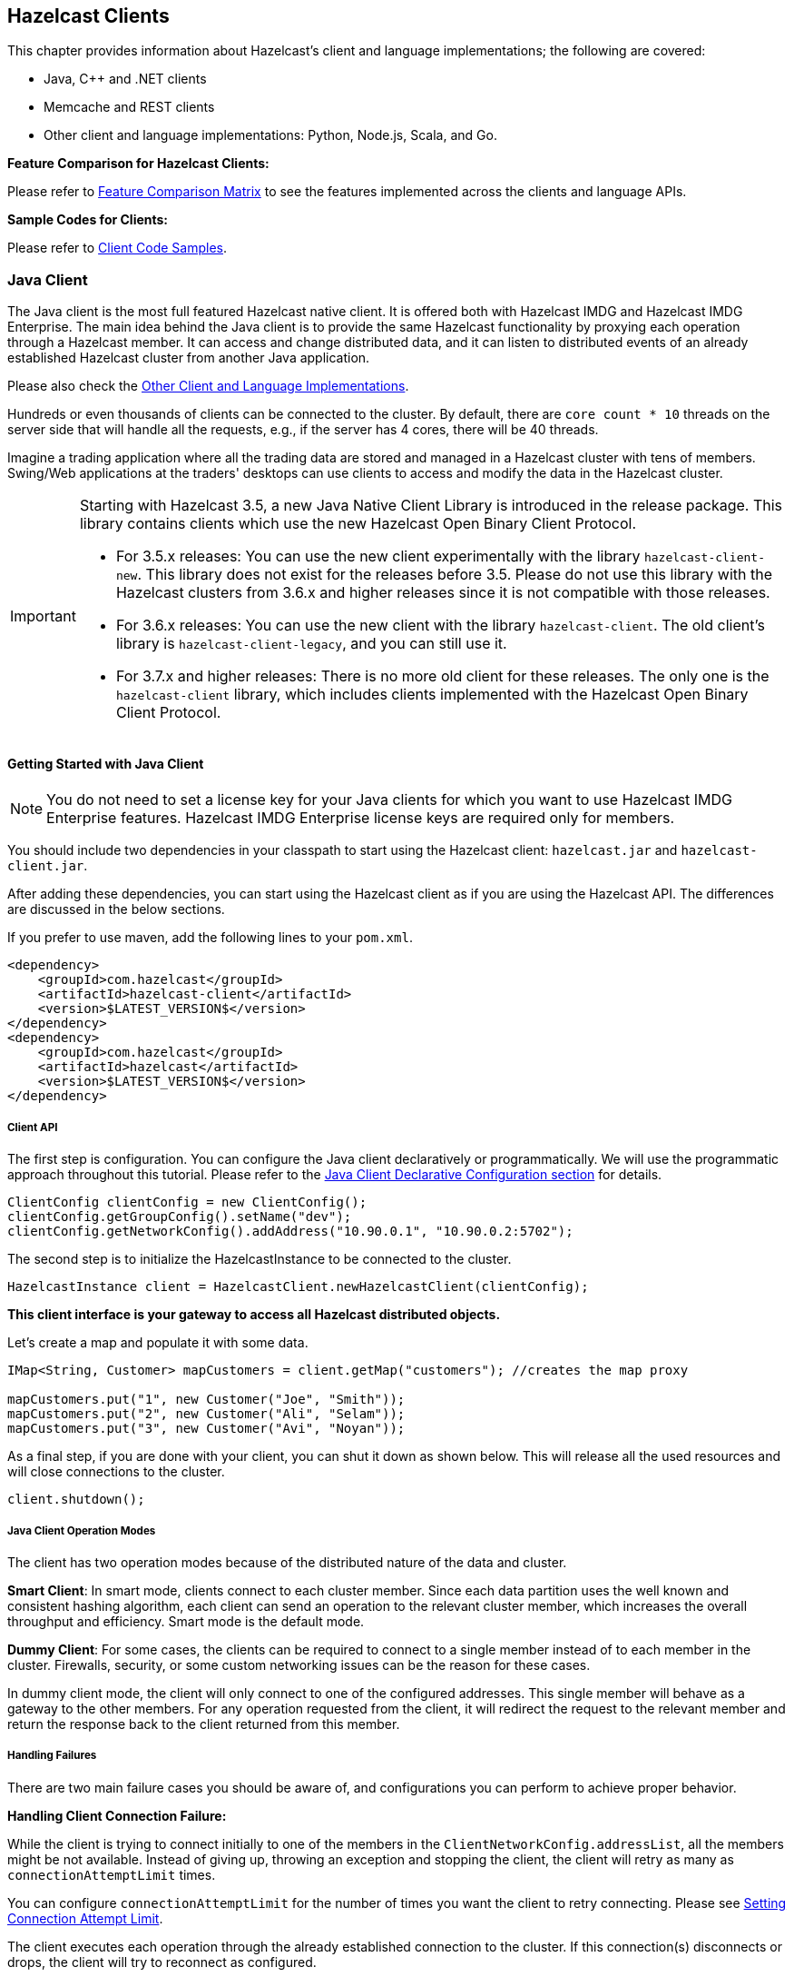 

== Hazelcast Clients

This chapter provides information about Hazelcast's client and language implementations; the following are covered:

- Java, C++ and .NET clients
- Memcache and REST clients
- Other client and language implementations: Python, Node.js, Scala, and Go.


**Feature Comparison for Hazelcast Clients:**

Please refer to https://hazelcast.org/clients-languages/[Feature Comparison Matrix] to see the features implemented across the clients and language APIs.

**Sample Codes for Clients:**

Please refer to https://github.com/hazelcast/hazelcast-code-samples/tree/master/clients[Client Code Samples].

[[java-client]]
=== Java Client

The Java client is the most full featured Hazelcast native client. It is offered both with Hazelcast IMDG and Hazelcast IMDG Enterprise.  The main idea behind the Java client is to provide the same Hazelcast functionality by proxying each operation through a Hazelcast member. It can access and change distributed data, and it can listen to distributed events of an already established Hazelcast cluster from another Java application.

Please also check the <<other-client-and-language-implementations, Other Client and Language Implementations>>.

Hundreds or even thousands of clients can be connected to the cluster. By default, there are `core count * 10` threads on the server side that will handle all the requests, e.g., if the server has 4 cores, there will be 40 threads.

Imagine a trading application where all the trading data are stored and managed in a Hazelcast cluster with tens of members. Swing/Web applications at the traders' desktops can use clients to access and modify the data in the Hazelcast cluster.

[IMPORTANT]
====
Starting with Hazelcast 3.5, a new Java Native Client Library is introduced in the release package. This library contains clients which use the new Hazelcast Open Binary Client Protocol.

* For 3.5.x releases: You can use the new client experimentally with the library `hazelcast-client-new`. This library does not exist for the releases before 3.5. Please do not use this library with the Hazelcast clusters from 3.6.x and higher releases since it is not compatible with those releases.
* For 3.6.x releases: You can use the new client with the library `hazelcast-client`. The old client's library is `hazelcast-client-legacy`, and you can still use it.
* For 3.7.x and higher releases: There is no more old client for these releases. The only one is the `hazelcast-client` library, which includes clients implemented with the Hazelcast Open Binary Client Protocol.
====

==== Getting Started with Java Client

NOTE: You do not need to set a license key for your Java clients for which you want to use Hazelcast IMDG Enterprise features. Hazelcast IMDG Enterprise license keys are required only for members.

You should include two dependencies in your classpath to start using the Hazelcast client: `hazelcast.jar` and `hazelcast-client.jar`.

After adding these dependencies, you can start using the Hazelcast client as if you are using the Hazelcast API. The differences are discussed in the below sections.

If you prefer to use maven, add the following lines to your `pom.xml`.

```
<dependency>
    <groupId>com.hazelcast</groupId>
    <artifactId>hazelcast-client</artifactId>
    <version>$LATEST_VERSION$</version>
</dependency>
<dependency>
    <groupId>com.hazelcast</groupId>
    <artifactId>hazelcast</artifactId>
    <version>$LATEST_VERSION$</version>
</dependency>
```

===== Client API

The first step is configuration. You can configure the Java client declaratively or programmatically. We will use the programmatic approach throughout this tutorial. Please refer to the <<configuring-java-client, Java Client Declarative Configuration section>> for details.

```
ClientConfig clientConfig = new ClientConfig();
clientConfig.getGroupConfig().setName("dev");
clientConfig.getNetworkConfig().addAddress("10.90.0.1", "10.90.0.2:5702");
```

The second step is to initialize the HazelcastInstance to be connected to the cluster.

```
HazelcastInstance client = HazelcastClient.newHazelcastClient(clientConfig);
```

*This client interface is your gateway to access all Hazelcast distributed objects.*

Let's create a map and populate it with some data.

```
IMap<String, Customer> mapCustomers = client.getMap("customers"); //creates the map proxy

mapCustomers.put("1", new Customer("Joe", "Smith"));
mapCustomers.put("2", new Customer("Ali", "Selam"));
mapCustomers.put("3", new Customer("Avi", "Noyan"));
```

As a final step, if you are done with your client, you can shut it down as shown below. This will release all the used resources and will close connections to the cluster.

```
client.shutdown();
```

===== Java Client Operation Modes

The client has two operation modes because of the distributed nature of the data and cluster.

**Smart Client**: In smart mode, clients connect to each cluster member. Since each data partition uses the well known and consistent hashing algorithm, each client can send an operation to the relevant cluster member, which increases the overall throughput and efficiency. Smart mode is the default mode.


**Dummy Client**: For some cases, the clients can be required to connect to a single member instead of to each member in the cluster. Firewalls, security, or some custom networking issues can be the reason for these cases.

In dummy client mode, the client will only connect to one of the configured addresses. This single member will behave as a gateway to the other members. For any operation requested from the client, it will redirect the request to the relevant member and return the response back to the client returned from this member.

===== Handling Failures

There are two main failure cases you should be aware of, and configurations you can perform to achieve proper behavior.

**Handling Client Connection Failure:**

While the client is trying to connect initially to one of the members in the `ClientNetworkConfig.addressList`, all the members might be not available. Instead of giving up, throwing an exception and stopping the client, the client will retry as many as `connectionAttemptLimit` times. 

You can configure `connectionAttemptLimit` for the number of times you want the client to retry connecting. Please see <<setting-connection-attempt-limit, Setting Connection Attempt Limit>>.

The client executes each operation through the already established connection to the cluster. If this connection(s) disconnects or drops, the client will try to reconnect as configured.


**Handling Retry-able Operation Failure:**

While sending the requests to related members, operations can fail due to various reasons. Read-only operations are retried by default. If you want to enable retry for the other operations, you can set the `redoOperation` to `true`. Please see <<enabling-redo-operation, Enabling Redo Operation>>.

You can set a timeout for retrying the operations sent to a member. This can be provided by using the property `hazelcast.client.invocation.timeout.seconds` in `ClientProperties`. The client will retry an operation within this given period, of course, if it is a read-only operation or you enabled the `redoOperation` as stated in the above paragraph. This timeout value is important when there is a failure resulted by either of the following causes: 

- Member throws an exception.
- Connection between the client and member is closed.
- Client's heartbeat requests are timed out.

Please see the <<client-system-properties, Client System Properties section>> for the description of the property `hazelcast.client.invocation.timeout.seconds`.

When a connection problem occurs, an operation is retried if it is certain that it has not run on the member yet or if it is idempotent such as a read-only operation, i.e., retrying does not have a side effect. If it is not certain whether the operation has run on the member, then the non-idempotent operations are not retried. However, as explained in the first paragraph of this section, you can force all client operations to be retried (`redoOperation`) when there is a connection failure between the client and member. But in this case, you should know that some operations may run multiple times causing conflicts. For example, assume that your client sent a `queue.offer` operation to the member, and then the connection is lost. Since there will be no respond for this operation, you will not now whether it has run on the member or not. If you enabled `redoOperation`, it means this operation may run again, which may cause two sane objects in the queue.


===== Using Supported Distributed Data Structures

Most of the Distributed Data Structures are supported by the Java client. When you use clients in other languages, you should check for the exceptions.

As a general rule, you configure these data structures on the server side and access them through a proxy on the client side.

====== Using Map with Java Client

You can use any <<map, Distributed Map>> object with the client, as shown below.

```
Imap<Integer, String> map = client.getMap(“myMap”);

map.put(1, “Ali”);
String value= map.get(1);
map.remove(1);
```

Locality is ambiguous for the client, so `addLocalEntryListener` and `localKeySet` are not supported. Please see the <<map, Distributed Map section>> for more information.

====== Using MultiMap with Java Client

A MultiMap usage example is shown below.

```
MultiMap<Integer, String> multiMap = client.getMultiMap("myMultiMap");

multiMap.put(1,”ali”);
multiMap.put(1,”veli”);

Collection<String> values = multiMap.get(1);
```

`addLocalEntryListener`, `localKeySet` and  `getLocalMultiMapStats` are not supported because locality is ambiguous for the client. Please see the <<multimap , Distributed MultiMap section>> for more information.

====== Using Queue with Java Client

A sample usage is shown below.

```
IQueue<String> myQueue = client.getQueue(“theQueue”);
myQueue.offer(“ali”)
```

`getLocalQueueStats` is not supported because locality is ambiguous for the client. Please see the <<queue, Distributed Queue section>> for more information.

====== Using Topic with Java Client

`getLocalTopicStats` is not supported because locality is ambiguous for the client.

====== Using Other Supported Distributed Structures

The distributed data structures listed below are also supported by the client. Since their logic is the same in both the member side and client side, you can refer to their sections as listed below.

- <<replicated-map, Replicated Map>>
- <<mapreduce, MapReduce>>
- <<list, List>>
- <<set, Set>>
- <<iatomiclong, IAtomicLong>>
- <<iatomicreference, IAtomicReference>>
- <<icountdownlatch, ICountDownLatch>>
- <<isemaphore, ISemaphore>>
- <<idgenerator, IdGenerator>>
- <<flakeidgenerator, FlakeIdGenerator>>
- <<lock, Lock>>


===== Using Client Services

Hazelcast provides the services discussed below for some common functionalities on the client side.

====== Using Distributed Executor Service

The distributed executor service is for distributed computing. It can be used to execute tasks on the cluster on a designated partition or on all the partitions. It can also be used to process entries. Please see the <<executor-service, Distributed Executor Service section>> for more information.

```
IExecutorService executorService = client.getExecutorService("default");
```

After getting an instance of `IExecutorService`, you can use the instance as the interface with the one provided on the server side. Please see the <<distributed-computing, Distributed Computing chapter>> for detailed usage.

NOTE: This service is only supported by the Java client.


====== Listening to Client Connection

If you need to track clients and you want to listen to their connection events, you can use the `clientConnected` and `clientDisconnected` methods of the `ClientService` class. This class must be run on the **member** side. The following is an example code.

```
final ClientService clientService = hazelcastInstance.getClientService();
final Collection<Client> connectedClients = clientService.getConnectedClients();

clientService.addClientListener(new ClientListener() {
    @Override
    public void clientConnected(Client client) {
	//Handle client connected event
    }

    @Override
    public void clientDisconnected(Client client) {
      //Handle client disconnected event
    }
});
```

====== Finding the Partition of a Key

You use partition service to find the partition of a key. It will return all partitions. See the example code below.

```
PartitionService partitionService = client.getPartitionService();

//partition of a key
Partition partition = partitionService.getPartition(key);

//all partitions
Set<Partition> partitions = partitionService.getPartitions();
```


====== Handling Lifecycle

Lifecycle handling performs the following:

- checks to see if the client is running,
- shuts down the client gracefully,
- terminates the client ungracefully (forced shutdown), and
- adds/removes lifecycle listeners.


```
LifecycleService lifecycleService = client.getLifecycleService();

if(lifecycleService.isRunning()){
    //it is running
}

//shutdown client gracefully
lifecycleService.shutdown();
```

===== Client Listeners

You can configure listeners to listen to various event types on the client side. You can configure global events not relating to any distributed object through <<configuring-client-listeners, Client ListenerConfig>>. You should configure distributed object listeners like map entry listeners or list item listeners through their proxies. You can refer to the related sections under each distributed data structure in this reference manual.

===== Client Transactions

Transactional distributed objects are supported on the client side. Please see the <<transactions , Transactions chapter>> on how to use them.

===== Async Start and Reconnect Modes

Java client can be configured to connect to a cluster in an async manner during the client start and reconnecting after a cluster disconnect. Both of these options are configured via `ClientConnectionStrategyConfig`.   

Async client start is configured by setting the configuration element `async-start` to `true`. This configuration will change the behavior of `HazelcastClient.newHazelcastClient()` call. It'll return a client instance without waiting to establish a cluster connection.
Until the client connects to cluster, it will throw `HazelcastClientOfflineException` on any network dependent operations hence they won't block. If you want to check or wait the client to complete its cluster connection, you can use the built-in lifecycle listener:


```
ClientStateListener clientStateListener = new ClientStateListener(clientConfig);
HazelcastInstance client = HazelcastClient.newHazelcastClient(clientConfig);
 
//Client started but may not be connected to cluster yet.
 
//check connection status
clientStateListener.isConnected(); 
 
//blocks until client completes connect to cluster 
if (clientStateListener.awaitConnected()) {
	//connected successfully
} else {
	//client failed to connect to cluster
}
```

Java client can also be configured to specify how it reconnects after a cluster disconnection. There are three options:

* A client can reject to reconnect to the cluster and trigger the client shutdown process.
* Client can open a connection to the cluster by blocking all waiting invocations.
* Client can open a connection to the cluster without blocking the waiting invocations. All invocations will receive `HazelcastClientOfflineException` during the establishment of cluster connection. If cluster connection is failed to connect, then client shutdown will be triggered.

You can refer to the <<configuring-client-connection-strategy, Configuring Client Connection Strategy section>> to learn how to configure these.

==== Configuring Java Client

You can configure Hazelcast Java Client declaratively (XML), programmatically (API), or using client system properties.

For declarative configuration, the Hazelcast client looks at the following places for the client configuration file.

* **System property**: The client first checks if `hazelcast.client.config` system property is set to a file path, e.g., `-Dhazelcast.client.config=C:/myhazelcast.xml`.
* **Classpath**: If config file is not set as a system property, the client checks the classpath for `hazelcast-client.xml` file.

If the client does not find any configuration file, it starts with the default configuration (`hazelcast-client-default.xml`) located in the `hazelcast-client.jar` library. Before configuring the client, please try to work with the default configuration to see if it works for you. The default should be just fine for most users. If not, then consider custom configuration for your environment.

If you want to specify your own configuration file to create a `Config` object, the Hazelcast client supports the following.

* `Config cfg = new XmlClientConfigBuilder(xmlFileName).build();`
* `Config cfg = new XmlClientConfigBuilder(inputStream).build();`


For programmatic configuration of the Hazelcast Java Client, just instantiate a `ClientConfig` object and configure the desired aspects. An example is shown below.

```
ClientConfig clientConfig = new ClientConfig();
clientConfig.setGroupConfig(new GroupConfig("dev","dev-pass”);
clientConfig.setLoadBalancer(yourLoadBalancer);
...
...
```


===== Client Network

All network related configuration of Hazelcast Java Client is performed via the `network` element in the declarative configuration file, or in the class `ClientNetworkConfig` when using programmatic configuration. Let's first give the examples for these two approaches. Then we will look at its sub-elements and attributes.

====== Declarative Client Network Configuration

Here is an example of configuring network for Java Client declaratively.

```
<hazelcast-client xsi:schemaLocation=
    "http://www.hazelcast.com/schema/client-config hazelcast-client-config-<version>.xsd"
                  xmlns="http://www.hazelcast.com/schema/client-config"
                  xmlns:xsi="http://www.w3.org/2001/XMLSchema-instance">
...
<network>
  <cluster-members>
    <address>127.0.0.1</address>
    <address>127.0.0.2</address>
  </cluster-members>
  <outbound-ports>
     <ports>34600</ports>
     <ports>34700-34710</ports>
  </outbound-ports>
  <smart-routing>true</smart-routing>
  <redo-operation>true</redo-operation>
  <socket-interceptor enabled="true">
    <class-name>com.hazelcast.XYZ</class-name>
    <properties>
      <property name="kerberos-host">kerb-host-name</property>
      <property name="kerberos-config-file">kerb.conf</property>
    </properties>
   </socket-interceptor>
  <aws enabled="true" connection-timeout-seconds="11">
    <inside-aws>false</inside-aws>
    <access-key>my-access-key</access-key>
    <secret-key>my-secret-key</secret-key>
    <iam-role>s3access</iam-role>
    <region>us-west-1</region>
    <host-header>ec2.amazonaws.com</host-header>
    <security-group-name>hazelcast-sg</security-group-name>
    <tag-key>type</tag-key>
    <tag-value>hz-members</tag-value>
  </aws>
</network>
```

====== Programmatic Client Network Configuration

Here is an example of configuring network for Java Client programmatically.

```
ClientConfig clientConfig = new ClientConfig();
ClientNetworkConfig networkConfig = clientConfig.getNetworkConfig();
networkConfig.addAddress("10.1.1.21", "10.1.1.22:5703")
             .setSmartRouting(true)
             .addOutboundPortDefinition("34700-34710")
             .setRedoOperation(true)
             .setConnectionTimeout(5000)
             .setConnectionAttemptLimit(5)
             
ClientAwsConfig clientAwsConfig = new ClientAwsConfig();
clientAwsConfig.setInsideAws( false )
               .setAccessKey( "my-access-key" )
               .setSecretKey( "my-secret-key" )
               .setRegion( "us-west-1" )
               .setHostHeader( "ec2.amazonaws.com" )
               .setSecurityGroupName( ">hazelcast-sg" )
               .setTagKey( "type" )
               .setTagValue( "hz-members" )
               .setIamRole( "s3access" )
               .setEnabled( true );
clientConfig.getNetworkConfig().setAwsConfig( clientAwsConfig );
HazelcastInstance client = HazelcastClient.newHazelcastClient( clientConfig );
```

====== Configuring Address List

Address List is the initial list of cluster addresses to which the client will connect. The client uses this list to find an alive member. Although it may be enough to give only one address of a member in the cluster (since all members communicate with each other), it is recommended that you give the addresses for all the members.

**Declarative**:

```
<hazelcast-client>
  ...
  <network>
    <cluster-members>
      <address>10.1.1.21</address>
      <address>10.1.1.22:5703</address>
    </cluster-members>
  ...
  </network>
...
</hazelcast-client>
```

**Programmatic**:

```
ClientConfig clientConfig = new ClientConfig();
ClientNetworkConfig networkConfig = clientConfig.getNetworkConfig();
networkConfig.addAddress("10.1.1.21", "10.1.1.22:5703");
```

If the port part is omitted, then 5701, 5702, and 5703 will be tried in random order.

You can provide multiple addresses with ports provided or not, as seen above. The provided list is shuffled and tried in random order. Default value is *localhost*.

====== Setting Outbound Ports

You may want to restrict outbound ports to be used by Hazelcast-enabled applications. To fulfill this requirement, you can configure Hazelcast Java client to use only defined outbound ports. The following are example configurations.


**Declarative:**

```
  <network>
    <outbound-ports>
      <!-- ports between 34700 and 34710 -->
      <ports>34700-34710</ports>
      <!-- comma separated ports -->
      <ports>34700,34701,34702,34703</ports> 
      <ports>34700,34705-34710</ports>
    </outbound-ports>
  </network>
```

**Programmatic:**

```
...
NetworkConfig networkConfig = config.getNetworkConfig();
// ports between 34700 and 34710
networkConfig.addOutboundPortDefinition("34700-34710");
// comma separated ports
networkConfig.addOutboundPortDefinition("34700,34701,34702,34703");
networkConfig.addOutboundPort(34705);
...
```

NOTE: You can use port ranges and/or comma separated ports.

As shown in the programmatic configuration, you use the method `addOutboundPort` to add only one port. If you need to add a group of ports, then use the method `addOutboundPortDefinition`. 

In the declarative configuration, the element `ports` can be used for both single and multiple port definitions.

====== Setting Smart Routing

Smart routing defines whether the client mode is smart or dummy. The following are example configurations.

**Declarative**:

```
...
<network>
...
  <smart-routing>true</smart-routing>
...
</network>
...
```

**Programmatic**:

```
ClientConfig clientConfig = new ClientConfig();
ClientNetworkConfig networkConfig = clientConfig.getNetworkConfig();
networkConfig().setSmartRouting(true);
```
The default is *smart client* mode.

====== Enabling Redo Operation

It enables/disables redo-able operations as described in <<handling-failures, Handling Retry-able Operation Failure>>. The following are the example configurations.

**Declarative**:

```
...
<network>
...  
  <redo-operation>true</redo-operation>
...
</network>
```

**Programmatic**:

```
ClientConfig clientConfig = new ClientConfig();
ClientNetworkConfig networkConfig = clientConfig.getNetworkConfig();
networkConfig().setRedoOperation(true);
```

Default is *disabled*.

====== Setting Connection Timeout

Connection timeout is the timeout value in milliseconds for members to accept client connection requests. The following are the example configurations.

**Declarative**:

```
...
<network>
...
  <connection-timeout>5000</connection-timeout>
...
</network>
```

**Programmatic**:

```
ClientConfig clientConfig = new ClientConfig();
clientConfig.getNetworkConfig().setConnectionTimeout(5000);
```

The default value is *5000* milliseconds.

====== Setting Connection Attempt Limit

While the client is trying to connect initially to one of the members in the `ClientNetworkConfig.addressList`, that member might not be available at that moment. Instead of giving up, throwing an exception and stopping the client, the client will retry as many as `ClientNetworkConfig.connectionAttemptLimit` times. This is also the case when the previously established connection between the client and that member goes down. The following are example configurations.

**Declarative**:

```
...
<network>
...
  <connection-attempt-limit>5</connection-attempt-limit>
...
</network>
```

**Programmatic**:

```
ClientConfig clientConfig = new ClientConfig();
clientConfig.getNetworkConfig().setConnectionAttemptLimit(5);
```

Default value is *2*.

====== Setting Connection Attempt Period

Connection timeout period is the duration in milliseconds between the connection attempts defined by `ClientNetworkConfig.connectionAttemptLimit`. The following are example configurations.

**Declarative**:

```
...
<network>
...
  <connection-attempt-period>5000</connection-attempt-period>
...
</network>
```

**Programmatic**:

```
ClientConfig clientConfig = new ClientConfig();
clientConfig.getNetworkConfig().setConnectionAttemptPeriod(5000);
```

Default value is *3000*.

====== Setting a Socket Interceptor

[blue]*Hazelcast IMDG Enterprise*

Following is a client configuration to set a socket intercepter. Any class implementing `com.hazelcast.nio.SocketInterceptor` is a socket interceptor.


```
public interface SocketInterceptor {
    void init(Properties properties);
    void onConnect(Socket connectedSocket) throws IOException;
}
```

`SocketInterceptor` has two steps. First, it will be initialized by the configured properties. Second, it will be informed just after the socket is connected using `onConnect`.


```
SocketInterceptorConfig socketInterceptorConfig = clientConfig
               .getNetworkConfig().getSocketInterceptorConfig();

MyClientSocketInterceptor myClientSocketInterceptor = new MyClientSocketInterceptor();

socketInterceptorConfig.setEnabled(true);
socketInterceptorConfig.setImplementation(myClientSocketInterceptor);
```

If you want to configure the socket connector with a class name instead of an instance, see the example below.

```
SocketInterceptorConfig socketInterceptorConfig = clientConfig
            .getNetworkConfig().getSocketInterceptorConfig();

MyClientSocketInterceptor myClientSocketInterceptor = new MyClientSocketInterceptor();

socketInterceptorConfig.setEnabled(true);

//These properties are provided to interceptor during init
socketInterceptorConfig.setProperty("kerberos-host","kerb-host-name");
socketInterceptorConfig.setProperty("kerberos-config-file","kerb.conf");

socketInterceptorConfig.setClassName(myClientSocketInterceptor);
```

NOTE: Please see the <<socket-interceptor, Socket Interceptor section>> for more information.

====== Configuring Network Socket Options

You can configure the network socket options using `SocketOptions`. It has the following methods.

- `socketOptions.setKeepAlive(x)`: Enables/disables the *SO_KEEPALIVE* socket option. The default value is `true`.
- `socketOptions.setTcpNoDelay(x)`: Enables/disables the *TCP_NODELAY* socket option. The default value is `true`.
- `socketOptions.setReuseAddress(x)`: Enables/disables the *SO_REUSEADDR* socket option. The default value is `true`.
- `socketOptions.setLingerSeconds(x)`: Enables/disables *SO_LINGER* with the specified linger time in seconds. The default value is `3`.
- `socketOptions.setBufferSize(x)`: Sets the *SO_SNDBUF* and *SO_RCVBUF* options to the specified value in KB for this Socket. The default value is `32`.


```
SocketOptions socketOptions = clientConfig.getNetworkConfig().getSocketOptions();
socketOptions.setBufferSize(32);
socketOptions.setKeepAlive(true);
socketOptions.setTcpNoDelay(true);
socketOptions.setReuseAddress(true);
socketOptions.setLingerSeconds(3);
```

====== Enabling Client TLS/SSL

[blue]*Hazelcast IMDG Enterprise*

You can use TLS/SSL to secure the connection between the client and the members. If you want TLS/SSL enabled for the client-cluster connection, you should set `SSLConfig`. Once set, the connection (socket) is established out of an TLS/SSL factory defined either by a factory class name or factory implementation. Please see the <<tlsssl , TLS/SSL section>>.

As explained in the <<tlsssl , TLS/SSL section>>, Hazelcast members have keyStores used to identify themselves (to other members) and Hazelcast clients have trustStore used to define which members they can trust. Starting with Hazelcast 3.8.1 release, mutual authentication is introduced. This allows the clients also to have their keyStores and members to have their trustStores so that the members can know which clients they can trust. Please see the <<mutual-authentication, Mutual Authentication section>>.

====== Configuring Client for AWS

The example declarative and programmatic configurations below show how to configure a Java client for connecting to a Hazelcast cluster in AWS.

**Declarative**:

```
...
<network>
  <aws enabled="true">
    <inside-aws>false</inside-aws>
    <access-key>my-access-key</access-key>
    <secret-key>my-secret-key</secret-key>
    <iam-role>s3access</iam-role>
    <region>us-west-1</region>
    <host-header>ec2.amazonaws.com</host-header>
    <security-group-name>hazelcast-sg</security-group-name>
    <tag-key>type</tag-key>
    <tag-value>hz-members</tag-value>
  </aws>
...
</network>
```

**Programmatic**:

```
ClientConfig clientConfig = new ClientConfig();
ClientAwsConfig clientAwsConfig = new ClientAwsConfig();
clientAwsConfig.setInsideAws( false )
               .setAccessKey( "my-access-key" )
               .setSecretKey( "my-secret-key" )
               .setRegion( "us-west-1" )
               .setHostHeader( "ec2.amazonaws.com" )
               .setSecurityGroupName( ">hazelcast-sg" )
               .setTagKey( "type" )
               .setTagValue( "hz-members" )
               .setIamRole( "s3access" )
               .setEnabled( true );
clientConfig.getNetworkConfig().setAwsConfig( clientAwsConfig );
HazelcastInstance client = HazelcastClient.newHazelcastClient( clientConfig );
```

You can refer to the <<aws-element, aws element section>> for the descriptions of above AWS configuration elements except `inside-aws` and `iam-role`, which are explained below.

If the `inside-aws` element is not set, the private addresses of cluster members will always be converted to public addresses. Also, the client will use public addresses to connect to the members. In order to use private addresses, set the `inside-aws` parameter to `true`. Also note that, when connecting outside from AWS, setting the `inside-aws` parameter to `true` will cause the client to not be able to reach the members.

IAM roles are used to make secure requests from your clients. You can provide the name of your IAM role that you created previously on your AWS console using the `iam-role` or `setIamRole()` method.

===== Configuring Client Load Balancer

`LoadBalancer` allows you to send operations to one of a number of endpoints (Members). Its main purpose is to determine the next `Member` if queried.  It is up to your implementation to use different load balancing policies. You should implement the interface `com.hazelcast.client.LoadBalancer` for that purpose.

If the client is configured in smart mode, only the operations that are not key-based will be routed to the endpoint that is returned by the `LoadBalancer`. If the client is not a smart client, `LoadBalancer` will be ignored.

The following are example configurations.

**Declarative**:

```
<hazelcast-client>
  ...
  <load-balancer type=“random”>
    yourLoadBalancer
  </load-balancer>
  ...
</hazelcast-client>
```

**Programmatic**:

```
ClientConfig clientConfig = new ClientConfig();
clientConfig.setLoadBalancer(yourLoadBalancer);
```

===== Configuring Client Listeners
You can configure global event listeners using `ListenerConfig` as shown below.


```
ClientConfig clientConfig = new ClientConfig();
ListenerConfig listenerConfig = new ListenerConfig(LifecycleListenerImpl);
clientConfig.addListenerConfig(listenerConfig);
```

```
ClientConfig clientConfig = new ClientConfig();
ListenerConfig listenerConfig = new ListenerConfig("com.hazelcast.example.MembershipListenerImpl");
clientConfig.addListenerConfig(listenerConfig);
```

You can add three types of event listeners.

- LifecycleListener
- MembershipListener
- DistributedObjectListener

===== Configuring Client Connection Strategy

You can configure the client's starting mode as async or sync using the configuration element `async-start`. When it is set to `true` (async), Hazelcast will create the client without waiting a connection to the cluster. In this case, the client instance throws an exception until it connects to the cluster. If it is `false`, the client will not be created until the cluster is ready to use clients and a connection with the cluster is established. Its default value is `false` (sync)

You can also configure how the client will reconnect to the cluster after a disconnection. This is configured using the configuration element `reconnect-mode`; it has three options (`OFF`, `ON` or `ASYNC`). The option `OFF` disables the reconnection. `ON` enables reconnection in a blocking manner where all the waiting invocations will be blocked until a cluster connection is established or failed.
The option `ASYNC` enables reconnection in a non-blocking manner where all the waiting invocations will receive a `HazelcastClientOfflineException`. Its default value is `ON`.

The example declarative and programmatic configurations below show how to configure a Java client's starting and reconnecting modes.


**Declarative**:

```
<hazelcast-client>
  ...
  <connection-strategy async-start="true" reconnect-mode="ASYNC" />
  ...
</hazelcast-client>
```

**Programmatic**:

```
ClientConfig clientConfig = new ClientConfig();
clientConfig.getConnectionStrategyConfig()
            .setAsyncStart(true)
            .setReconnectMode(ClientConnectionStrategyConfig.ReconnectMode.ASYNC);
```

===== Other Configurations

====== Configuring Client Near Cache

The Hazelcast distributed map supports a local Near Cache for remotely stored entries to increase the performance of local read operations. Since the client always requests data from the cluster members, it can be helpful in some use cases to configure a Near Cache on the client side. Please refer to the <<near-cache, Near Cache section>> for a detailed explanation of the Near Cache feature and its configuration.


====== Client Group Configuration

Clients should provide a group name and password in order to connect to the cluster.
You can configure them using `GroupConfig`, as shown below.

```
clientConfig.setGroupConfig(new GroupConfig("dev","dev-pass"));
```

====== Client Security Configuration

In the cases where the security established with `GroupConfig` is not enough and you want your clients connecting securely to the cluster, you can use `ClientSecurityConfig`. This configuration has a `credentials` parameter to set the IP address and UID. Please see `ClientSecurityConfig.java` in our code.


====== Client Serialization Configuration

For the client side serialization, use Hazelcast configuration. Please refer to the <<serialization , Serialization chapter>>.



====== ExecutorPoolSize

Hazelcast has an internal executor service (different from the data structure *Executor Service*) that has threads and queues to perform internal operations such as handling responses. This parameter specifies the size of the pool of threads which perform these operations laying in the executor's queue. If not configured, this parameter has the value as **5 \* *core size of the client*** (i.e. it is 20 for a machine that has 4 cores).

====== ClassLoader

You can configure a custom `classLoader`. It will be used by the serialization service and to load any class configured in configuration, such as event listeners or ProxyFactories.

====== Configuring Reliable Topic at Client Side

Normally when a client uses a Hazelcast data structure, that structure is configured at the member side and the client makes use of that configuration. For the Reliable Topic structure, this is not the case; since it is backed by Ringbuffer, you should configure it at the client side. The class used for this configuration is `ClientReliableTopicConfig`.

Here is an example programmatic configuration snippet:

```
Config config = new Config();
RingbufferConfig ringbufferConfig = new RingbufferConfig("default");
ringbufferConfig.setCapacity(10000000)
                .setTimeToLiveSeconds(5);
config.addRingBufferConfig(ringbufferConfig);

ClientConfig clientConfig = new ClientConfig();
ClientReliableTopicConfig topicConfig = new ClientReliableTopicConfig("default");
clientConfig.addReliableTopicConfig(topicConfig);

HazelcastInstance hz = Hazelcast.newHazelcastInstance(config);
HazelcastInstance client = HazelcastClient.newHazelcastClient(clientConfig);
ITopic topic = client.getReliableTopic(topicConfig.getName());
```

Note that, when you create a Reliable Topic structure at your client, a Ringbuffer (with the same name as the Reliable Topic) is automatically created at the member side, with its default configuration. Please see the <<ringbuffer, Configuring Ringbuffer section>> for the defaults. You can edit that configuration according to your needs.

==== Java Client Failure Detectors

The client failure detectors are responsible to determine if a member in the cluster is unreachable or crashed. The most important problem in the failure detection is to distinguish whether a member is still alive but slow, or has crashed. But according to the famous http://dl.acm.org/citation.cfm?doid=3149.214121[FLP result], it is impossible to distinguish a crashed member from a slow one in an asynchronous system. A workaround to this limitation is to use unreliable failure detectors. An unreliable failure detector allows a member to suspect that others have failed, usually based on liveness criteria but it can make mistakes to a certain degree.

Hazelcast Java client has two built-in failure detectors: Deadline Failure Detector and Ping Failure Detector. These client failure detectors work independently from the member failure detectors, e.g., you do not need to enable the member failure detectors to benefit from the client ones.

===== Client Deadline Failure Detector

_Deadline Failure Detector_ uses an absolute timeout for missing/lost heartbeats. After timeout, a member is considered as crashed/unavailable and marked as suspected.

_Deadline Failure Detector_ has two configuration properties:

- `hazelcast.client.heartbeat.interval`: This is the interval at which client sends heartbeat messages to members. 
- `hazelcast.client.heartbeat.timeout`: This is the timeout which defines when a cluster member is suspected, because it has not sent any response back to client requests.

The following is a declarative example showing how you can configure the Deadline Failure Detector for your client (in the client's  configuration XML file, e.g., `hazelcast-client.xml`):


```
<hazelcast-client>
    [...]
	<properties>
        <property name="hazelcast.client.heartbeat.timeout">60000</property>
        <property name="hazelcast.client.heartbeat.interval">5000</property>
        [...]
    </properties>
    [...]
</hazelcast-client>
```

And, the following is the equivalent programmatic configuration:

```
ClientConfig config = ...;
config.setProperty("hazelcast.client.heartbeat.timeout", "60000");
config.setProperty("hazelcast.client.heartbeat.interval", "5000");
[...]
```


===== Client Ping Failure Detector

In addition to the Deadline Failure Detector, the Ping Failure Detector may be configured on your client. Please note that this detector is disabled by default. The Ping Failure Detector operates at Layer 3 of the OSI protocol, and provides much quicker and more deterministic detection of hardware and other lower level events. 
When the JVM process has enough permissions to create RAW sockets, the implementation will choose to rely on ICMP Echo requests. This is preferred. 

If there are not enough permissions, it can be configured to fallback on attempting a TCP Echo on port 7. In the latter case, both a successful connection or an explicit rejection will be treated as "Host is Reachable". Or, it can be forced to use only RAW sockets. This is not preferred as each call creates a heavy weight socket and moreover the Echo service is typically disabled. 

For the Ping Failure Detector to rely **only** on ICMP Echo requests, there are some criteria that need to be met:

- Supported OS: as of Java 1.8 only Linux/Unix environments are supported.
- The Java executable must have the `cap_net_raw` capability.
- The file `ld.conf` must be edited to overcome the rejection by the dynamic linker when loading libs from untrusted paths.
- ICMP Echo Requests must not be blocked by the receiving hosts.

The details of these requirements are explained in the <<requirements-and-linuxunix-configuration, Requirements section>> of Hazelcast members' <<ping-failure-detector, Ping Failure Detector>>.


If any of the above criteria isn't met, then the `isReachable` will always fallback on TCP Echo attempts on port 7.

An example declarative configuration to use the Ping Failure Detector is as follows (in the client's  configuration XML file, e.g., `hazelcast-client.xml`):

```
<hazelcast-client>
    [...]
    <network>
        [...]
        <icmp-ping enabled="true">
            <timeout-milliseconds>1000</timeout-milliseconds>
            <interval-milliseconds>1000</interval-milliseconds>
            <ttl>255<ttl>
            <echo-fail-fast-on-startup>false</echo-fail-fast-on-startup>
            <max-attempts>2</max-attempts>
        </icmp-ping>
        [...]
    </network>
    [...] 
</hazelcast-client>  

```

And, the equivalent programmatic configuration:

```
ClientConfig config = ...;
 
ClientNetworkConfig networkConfig = clientConfig.getNetworkConfig();
ClientIcmpPingConfig clientIcmpPingConfig = networkConfig.getClientIcmpPingConfig();
clientIcmpPingConfig.setIntervalMilliseconds(1000)
        .setTimeoutMilliseconds(1000)
        .setTtl(255)
        .setMaxAttempts(2)
        .setEchoFailFastOnStartup(false)
        .setEnabled(true);
[...]
```

- `enabled` (default false) - Enables the legacy ICMP detection mode, works cooperatively with the existing failure detector, and only kicks-in after a pre-defined period has passed with no heartbeats from a member.
- `timeout-milliseconds` (default 1000) - Number of milliseconds until a ping attempt is considered failed if there was no reply.
- `max-attempts` (default 3) - Maximum number of ping attempts before the member gets suspected by the detector.
- `interval-milliseconds` (default 1000) - Interval, in milliseconds, between each ping attempt. 1000ms (1 sec) is also the minimum interval allowed.
- `ttl` (default 255) - Maximum number of hops the packets should go through or 0 for the default.

In the above example configuration, the Ping Failure Detector will attempt 2 pings, one every second and will wait up to 1 second for each to complete. If there is no successful ping after 2 seconds, the member will get suspected.

To enforce the <<requirements-and-linuxunix-configuration, Requirements>>, the property `echo-fail-fast-on-startup` can also be set to `true`, in which case Hazelcast will fail to start if any of the requirements
isn't met.


Unlike the Hazelcast members, Ping Failure Detector works always in parallel with Deadline Failure Detector on the clients.
Below is a summary table of all possible configuration combinations of the Ping Failure Detector.

|===
| ICMP| Fail-Fast| Description| Linux| Windows | macOS                                                                	|

| true 
| false  
| Parallel ping detector, works in parallel with the configured failure detector. Checks periodically if members are live (OSI Layer 3), and suspects them immediately, regardless of the other detectors.                      	                                                                                                            | Supported  ICMP Echo if available - Falls back on TCP Echo on port 7
| Supported  TCP Echo on port 7 	| Supported  ICMP Echo if available - Falls back on TCP Echo on port 7 	|

| true  	
| true      	
| Parallel ping detector, works in parallel with the configured failure detector. Checks periodically if members are live (OSI Layer 3), and suspects them immediately, regardless of the other detectors.                      	                                                                                                            | Supported - Requires OS Configuration  Enforcing ICMP Echo if available - No start up if not available 	
| Not Supported                 	
| Not Supported - Requires root privileges                            	|
|===



==== Client System Properties

There are some advanced client configuration properties to tune some aspects of Hazelcast Client. You can set them as property name and value pairs through declarative configuration, programmatic configuration, or JVM system property. Please see the <<system-properties, System Properties appendix>> to learn how to set these properties.

NOTE: When you want to reconfigure a system property, you need to restart the members for which the property is modified.

The table below lists the client configuration properties with their descriptions.

|===
|Property Name | Default Value | Type | Description


|`hazelcast.client.event.queue.capacity`
|1000000
|string
|Default value of the capacity of executor that handles incoming event packets.

|`hazelcast.client.event.thread.count`
|5
|string
|Thread count for handling incoming event packets.

|`hazelcast.client.heartbeat.interval`
|10000
|string
|Frequency of heartbeat messages sent by the clients to members.

|`hazelcast.client.heartbeat.timeout`
|60000
|string
|Timeout for the heartbeat messages sent by the client to members. If no messages pass between client and member within the given time via this property in milliseconds, the connection will be closed.

|`hazelcast.client.max.concurrent.invocations`
|Integer.MAX_VALUE
|string
|Maximum allowed number of concurrent invocations. You can apply a constraint on the number of concurrent invocations in order to prevent the system from overloading. If the maximum number of concurrent invocations is exceeded and a new invocation comes in, Hazelcast throws `HazelcastOverloadException`.

|`hazelcast.client.invocation.timeout.seconds`
|120
|string
|Time to give up the invocation when a member in the member list is not reachable.

|`hazelcast.client.shuffle.member.list`
|true
|string
|The client shuffles the given member list to prevent all clients to connect to the same member when this property is `true`. When it is set to `false`, the client tries to connect to the members in the given order.

|`hazelcast.compatibility.3.6.server`
|false
|bool
|When this property is true, if the client cannot know the server version, it will assume that the server has the version 3.6.x.

|`hazelcast.invalidation.max.tolerated.miss.count`
|10
|int
|If missed invalidation count is bigger than this value, relevant cached data will be made unreachable.

|`hazelcast.invalidation.reconciliation.interval.seconds`
|60
|int
|Period for which the clients are scanned to compare generated invalidation events with the received ones from Near Cache.

|`hazelcast.client.statistics.enabled`
|false
|bool
|If set to `true`, it enables collecting the client statistics and sending them to the cluster. When it is `true` you can monitor the clients that are connected to your Hazelcast cluster, using Hazelcast Management Center. Please refer to the http://docs.hazelcast.org/docs/management-center/latest/manual/html/index.html#monitoring-clients[Monitoring Clients section] in the Hazelcast Management Center Reference Manual for more information.

|`hazelcast.client.statistics.period.seconds`
|3
|int
|The period in seconds the client statistics are collected and sent to the cluster. Please refer to the http://docs.hazelcast.org/docs/management-center/latest/manual/html/Monitoring_Clients.html[Monitoring Clients section] in the Hazelcast Management Center Reference Manual for more information. on the client statistics.

|`hazelcast.client.responsequeue.idlestrategy`
|block
|string
|Specifies whether the response thread for internal operations at the client side will be blocked or not. If you use `block` (the default value) the thread will be blocked and need to be notified which can cause a reduction in the performance. If you use `backoff` there will be no blocking. By enabling the backoff mode and depending on your use case, you can get a 5-10% performance improvement. However, keep in mind that this will increase CPU utilization. We recommend you to use backoff with care and if you have a tool for measuring your cluster's performance.
|===

==== Using High-Density Memory Store with Java Client

[navy]*Hazelcast IMDG Enterprise HD*

If you have [navy]*Hazelcast IMDG Enterprise HD*, your Hazelcast Java client's Near Cache can benefit from the High-Density Memory Store. 

Let's recall the Java client's Near Cache configuration (please see the <<configuring-client-near-cache, Configuring Client Near Cache section>>) **without** High-Density Memory Store:

```
</hazelcast-client>
    ...
    ...
    <near-cache name="MENU">
        <max-size>2000</max-size>
        <time-to-live-seconds>0</time-to-live-seconds>
        <max-idle-seconds>0</max-idle-seconds>
        <eviction-policy>LFU</eviction-policy>
        <invalidate-on-change>true</invalidate-on-change>
        <in-memory-format>OBJECT</in-memory-format>
    </near-cache>
    ...
</hazelcast-client>
```

You can configure this Near Cache to use Hazelcast's High-Density Memory Store by setting the in-memory format to NATIVE. Please see the following configuration example:

```
</hazelcast-client>
    ...
    ...
    <near-cache>
       ...
       <time-to-live-seconds>0</time-to-live-seconds>
       <max-idle-seconds>0</max-idle-seconds>
       <invalidate-on-change>true</invalidate-on-change>
       <in-memory-format>NATIVE</in-memory-format>
       <eviction size="1000" max-size-policy="ENTRY_COUNT" eviction-policy="LFU"/>
       ...
    </near-cache>
</hazelcast-client>
``` 

Please notice that when the in-memory format is NATIVE, i.e., High-Density Memory Store is enabled, the configuration element `<eviction>` is used to specify the eviction behavior of your client's Near Cache. In this case, the elements `<max-size>` and `<eviction-policy>` used in the configuration of a Near Cache without High-Density Memory Store do not have any impact. 

The element `<eviction>` has the following attributes:

* `size`: Maximum size (entry count) of the Near Cache.
* `max-size-policy`: Maximum size policy for eviction of the Near Cache. Available values are as follows:
** ENTRY_COUNT: Maximum entry count per member.
** USED_NATIVE_MEMORY_SIZE: Maximum used native memory size in megabytes.
** USED_NATIVE_MEMORY_PERCENTAGE: Maximum used native memory percentage.
** FREE_NATIVE_MEMORY_SIZE: Minimum free native memory size to trigger cleanup.
** FREE_NATIVE_MEMORY_PERCENTAGE: Minimum free native memory percentage to trigger cleanup.
* `eviction-policy`: Eviction policy configuration. Its default values is NONE. Available values are as follows:
** NONE: No items will be evicted and the property max-size will be ignored. You still can combine it with time-to-live-seconds.
** LRU: Least Recently Used.
** LFU: Least Frequently Used.

Keep in mind that you should have already enabled the High-Density Memory Store usage for your client, using the `<native-memory>` element in the client's configuration.

Please see the <<high-density-memory-store, High-Density Memory Store section>> for more information on Hazelcast's High-Density Memory Store feature.

[[c-client]]
=== C++ Client

You can use Native C++ Client to connect to Hazelcast cluster members and perform almost all operations that a member can perform. Clients differ from members in that clients do not hold data. The C++ Client is by default a smart client, i.e., it knows where the data is and asks directly for the correct member. You can disable this feature (using the `ClientConfig::setSmart` method) if you do not want the clients to connect to every member.

The features of C++ Clients are listed below:

- Access to distributed data structures (IMap, IQueue, MultiMap, ITopic, etc.).
- Access to transactional distributed data structures (TransactionalMap, TransactionalQueue, etc.).
- Ability to add cluster listeners to a cluster and entry/item listeners to distributed data structures.
- Distributed synchronization mechanisms with ILock, ISemaphore and ICountDownLatch.

Please refer to C++ client's own GitHub https://github.com/hazelcast/hazelcast-cpp-client[repo] for information on setting the client up, installing and compiling it, its serialization support, and APIs such as raw pointer and query. 


	
[[net-client]]
=== .NET Client

You can use the native .NET client to connect to Hazelcast client members. You need to add `HazelcastClient3x.dll` into your .NET project references. The API is very similar to the Java native client. 

Please refer to .NET client's own GitHub repo at https://github.com/hazelcast/hazelcast-csharp-client[Hazelcast .NET Client] for information on configuring and starting the client.


=== REST Client

Hazelcast provides a REST interface, i.e. it provides an HTTP service in each cluster member so that you can access your `map` and `queue` using HTTP protocol. Assuming `mapName` and `queueName` are already configured in your Hazelcast, its structure is shown below.

`http://member IP address:port/hazelcast/rest/maps/mapName/key`

`http://member IP address:port/hazelcast/rest/queues/queueName`

For the operations to be performed, standard REST conventions for HTTP calls are used.

NOTE:  REST client request listener service is not enabled by default. You should enable it on your cluster members to use REST client. It can be enabled using the system property `hazelcast.rest.enabled`. Please refer to the <<system-properties, System Properties appendix>> for the definition of this property and how to set a system property.


==== REST Client GET/POST/DELETE Examples

In the following GET, POST, and DELETE examples, assume that your cluster members are as shown below.

```
Members [5] {
  Member [10.20.17.1:5701]
  Member [10.20.17.2:5701]
  Member [10.20.17.4:5701]
  Member [10.20.17.3:5701]
  Member [10.20.17.5:5701]
}
```

[NOTE]
====
All of the requests below can return one of the following responses in case of a failure.

* If the HTTP request syntax is not known, the following response will be returned.
+
```
HTTP/1.1 400 Bad Request
Content-Length: 0
```
+
* In case of an unexpected exception, the following response will be returned.
+
```
< HTTP/1.1 500 Internal Server Error
< Content-Length: 0
```
====


===== Creating/Updating Entries in a Map for REST Client

You can put a new `key1/value1` entry into a map by using POST call to 
`http://10.20.17.1:5701/hazelcast/
rest/maps/mapName/key1` URL. This call's content body should contain the value of the key. Also, if the call contains the MIME type, Hazelcast stores this information, too. 

A sample POST call is shown below.

```plain
$ curl -v -X POST -H "Content-Type: text/plain" -d "bar" 
    http://10.20.17.1:5701/hazelcast/rest/maps/mapName/foo
```

It will return the following response if successful:

```plain
< HTTP/1.1 200 OK
< Content-Type: text/plain
< Content-Length: 0
```

===== Retrieving Entries from a Map for REST Client

If you want to retrieve an entry, you can use a GET call to `http://10.20.17.1:5701/hazelcast/rest/maps/mapName/key1`. You can also retrieve this entry from another member of your cluster, such as 
`http://10.20.17.3:5701/hazelcast/rest/
maps/mapName/key1`.

An example of a GET call is shown below.

```plain
$ curl -X GET http://10.20.17.3:5701/hazelcast/rest/maps/mapName/foo
```

It will return the following response if there is a corresponding value:

```plain
< HTTP/1.1 200 OK
< Content-Type: text/plain
< Content-Length: 3
bar
```

This GET call returned a value, its length, and also the MIME type (`text/plain`) since the POST call example shown above included the MIME type.

It will return the following if there is no mapping for the given key:

```plain
< HTTP/1.1 204 No Content
< Content-Length: 0
```


===== Removing Entries from a Map for REST Client

You can use a DELETE call to remove an entry. A sample DELETE call is shown below with its response.

```plain
$ curl -v -X DELETE http://10.20.17.1:5701/hazelcast/rest/maps/mapName/foo
```
```
< HTTP/1.1 200 OK
< Content-Type: text/plain
< Content-Length: 0
```
If you leave the key empty as follows, DELETE will delete all entries from the map.

```plain
$ curl -v -X DELETE http://10.20.17.1:5701/hazelcast/rest/maps/mapName
```

```plain
< HTTP/1.1 200 OK
< Content-Type: text/plain
< Content-Length: 0
```

===== Offering Items on a Queue for REST Client

You can use a POST call to create an item on the queue. A sample is shown below.

```plain
$ curl -v -X POST -H "Content-Type: text/plain" -d "foo" 
    http://10.20.17.1:5701/hazelcast/rest/queues/myEvents
```

The above call is equivalent to `HazelcastInstance.getQueue("myEvents").offer("foo");`.

It will return the following if successful:

```plain
< HTTP/1.1 200 OK
< Content-Type: text/plain
< Content-Length: 0
```

It will return the following if the queue is full and the item is not able to be offered to the queue:

```plain
< HTTP/1.1 503 Service Unavailable
< Content-Length: 0
```

===== Retrieving Items from a Queue for REST Client

You can use a DELETE call for retrieving items from a queue. Note that you should state the poll timeout while polling for queue events by an extra path parameter. 

An example is shown below (**10** being the timeout value).

```plain
$ curl -v -X DELETE \http://10.20.17.1:5701/hazelcast/rest/queues/myEvents/10
```

The above call is equivalent to `HazelcastInstance.getQueue("myEvents").poll(10, SECONDS);`. Below is the response.

```plain
< HTTP/1.1 200 OK
< Content-Type: text/plain
< Content-Length: 3
foo
```

When the timeout is reached, the response will be `No Content` success, i.e. there is no item on the queue to be returned.


```plain
< HTTP/1.1 204 No Content
< Content-Length: 0
```

===== Getting the size of the queue for REST Client

```plain
$ curl -v -X GET \http://10.20.17.1:5701/hazelcast/rest/queues/myEvents/size
```

The above call is equivalent to `HazelcastInstance.getQueue("myEvents").size();`. Below is a sample response.

```plain
< HTTP/1.1 200 OK
< Content-Type: text/plain
< Content-Length: 1
5
```
---

==== Checking the Status of the Cluster for REST Client

Besides the above operations, you can check the status of your cluster, a sample of which is shown below.

```plain
$ curl -v http://127.0.0.1:5701/hazelcast/rest/cluster
```

The return will be similar to the following:

```plain
< HTTP/1.1 200 OK
< Content-Length: 119

Members [5] {
  Member [10.20.17.1:5701] this
  Member [10.20.17.2:5701]
  Member [10.20.17.4:5701]
  Member [10.20.17.3:5701]
  Member [10.20.17.5:5701]
}

ConnectionCount: 5
AllConnectionCount: 20
```

---

RESTful access is provided through any member of your cluster. You can even put an HTTP load-balancer in front of your cluster members for load balancing and fault tolerance.


NOTE: You need to handle the failures on REST polls as there is no transactional guarantee.



=== Memcache Client

NOTE: Hazelcast Memcache Client only supports ASCII protocol. Binary Protocol is not supported.

A Memcache client written in any language can talk directly to a Hazelcast cluster. No additional configuration is required.


NOTE: Memcache client request listener service is not enabled by default. You should enable it on your cluster members to use Memcache client. It can be enabled using the system property `hazelcast.memcache.enabled`. Please refer to the <<system-properties, System Properties appendix>> for the definition of this property and how to set a system property.

==== Memcache Client Code Examples

Assume that your cluster members are as shown below.

```plain
Members [5] {
  Member [10.20.17.1:5701]
  Member [10.20.17.2:5701]
  Member [10.20.17.4:5701]
  Member [10.20.17.3:5701]
  Member [10.20.17.5:5701]
}
```
Assume that you have a PHP application that uses PHP Memcache client to cache things in Hazelcast. All you need to do is have your PHP Memcache client connect to one of these members. It does not matter which member the client connects to because the Hazelcast cluster looks like one giant machine (Single System Image). Here is a PHP client code example.

```
<?php
  $memcache = new Memcache;
  $memcache->connect( '10.20.17.1', 5701 ) or die ( "Could not connect" );
  $memcache->set( 'key1', 'value1', 0, 3600 );
  $get_result = $memcache->get( 'key1' ); // retrieve your data
  var_dump( $get_result ); // show it
?>
```

Notice that Memcache client connects to `10.20.17.1` and uses port `5701`. Here is a Java client code example with SpyMemcached client:

```
MemcachedClient client = new MemcachedClient(
    AddrUtil.getAddresses( "10.20.17.1:5701 10.20.17.2:5701" ) );
client.set( "key1", 3600, "value1" );
System.out.println( client.get( "key1" ) );
```

If you want your data to be stored in different maps, for example to utilize per map configuration, you can do that with a map name prefix as in the following example code.


```
MemcachedClient client = new MemcachedClient(
    AddrUtil.getAddresses( "10.20.17.1:5701 10.20.17.2:5701" ) );
client.set( "map1:key1", 3600, "value1" ); // store to *hz_memcache_map1
client.set( "map2:key1", 3600, "value1" ); // store to hz_memcache_map2
System.out.println( client.get( "key1" ) ); // get from hz_memcache_map1
System.out.println( client.get( "key2" ) ); // get from hz_memcache_map2
```

*hz\_memcache prefix\_* separates Memcache maps from Hazelcast maps. If no map name is given, it will be stored
in a default map named *hz_memcache_default*.

An entry written with a Memcache client can be read by another Memcache client written in another language.

==== Unsupported Operations for Memcache

* CAS operations are not supported. In operations that get CAS parameters, such as append, CAS values are ignored.
* Only a subset of statistics are supported. Below is the list of supported statistic values.
** cmd_set
** cmd_get
** incr_hits
** incr_misses
** decr_hits
** decr_misses



=== Other Client and Language Implementations

Please refer to https://hazelcast.org/clients-languages/[Feature Comparison Matrix] to see the features implemented across the clients and language APIs.


==== Python Client


Python Client implementation for Hazelcast. It is implemented using the Hazelcast Open Binary Client Protocol. 

Please refer to http://hazelcast.github.io/hazelcast-python-client[Hazelcast Python Client] for its documentation. 

==== Node.js Client

Node.js Client implementation for Hazelcast. It is implemented using the Hazelcast Open Binary Client Protocol. 

Please refer to https://github.com/hazelcast/hazelcast-nodejs-client[Hazelcast Node.js Client] for its documentation. 

==== Go Client

Go Client implementation for Hazelcast. It is implemented using the Hazelcast Open Binary Client Protocol. 

Please refer to https://github.com/hazelcast/hazelcast-go-client[Go Client] for its documentation. 


==== Scala 

The API for Hazelcast Scala is based on Scala 2.11 and Hazelcast 3.6/3.7/3.8 releases. However, these are not hard dependencies provided that you include the relevant Hazelcast dependencies.

Please refer to https://github.com/hazelcast/hazelcast-scala[Hazelcast Scala] for its documentation. 











